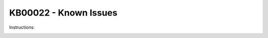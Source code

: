 KB00022 - Known Issues
=========================================

.. contents:: `In this article:`
    :depth: 1
    :local:

.. figure:: _static/image001.png
    This means that the service account for SCCM has to be local admin on the SCCM server in order to set up a functioning WMI connection.

Instructions: 

.. image:: _static/iamge003.png

.. image:: _static/imgae005.png

